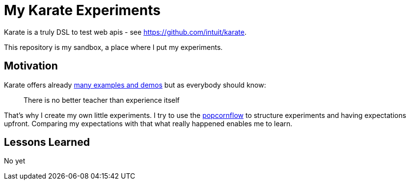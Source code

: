 = My Karate Experiments

Karate is a truly DSL to test web apis - see https://github.com/intuit/karate.

This repository is my sandbox, a place where I put my experiments.

== Motivation

Karate offers already https://github.com/intuit/karate/tree/master/karate-demo[many examples and demos] but as everybody should know:

> There is no better teacher than experience itself

That's why I create my own little experiments. I try to use the https://popcornflow.com[popcornflow] to structure experiments and having
expectations upfront. Comparing my expectations with that what really happened enables me to learn.

== Lessons Learned

No yet